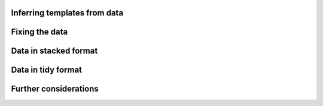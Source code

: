 Inferring templates from data
=============================

Fixing the data
=============================

Data in stacked format
=============================

Data in tidy format
=============================

Further considerations
=============================